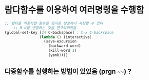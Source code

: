 
* 람다함수를 이용하여 여러명령을 수행함
#+BEGIN_SRC emacs-lisp
;; 람다를 이용하면 함수를 임시로 생성해서 저장할 수 있다
    ;; M-d를 변경하는 것을 연구하려했음.
(global-set-key [24 C-backspace] ; C-x C-backspace
                (lambda () (interactive)
                  (save-excursion
                    (backward-word)
                    (kill-word 1)
                    (yank))))
#+END_SRC

** 다중함수를 실행하는 방법이 있었음 (prgn ~~~~) ?

